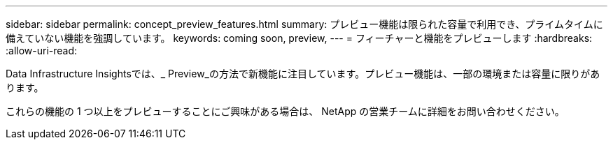 ---
sidebar: sidebar 
permalink: concept_preview_features.html 
summary: プレビュー機能は限られた容量で利用でき、プライムタイムに備えていない機能を強調しています。 
keywords: coming soon, preview, 
---
= フィーチャーと機能をプレビューします
:hardbreaks:
:allow-uri-read: 


[role="lead"]
Data Infrastructure Insightsでは、_ Preview_の方法で新機能に注目しています。プレビュー機能は、一部の環境または容量に限りがあります。

これらの機能の 1 つ以上をプレビューすることにご興味がある場合は、 NetApp の営業チームに詳細をお問い合わせください。
